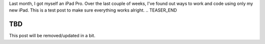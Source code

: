 .. title: Coding on an iPad Pro
.. slug: coding-on-an-ipad-pro
.. date: 2018-12-14 21:04:53 UTC+09:00
.. tags: ios, blog
.. category: blog
.. type: text

Last month, I got myself an iPad Pro. Over the last couple of weeks, I've found out ways to work and code using only my new iPad. This is a test post to make sure everything works alright.
.. TEASER_END

TBD
===

This post will be removed/updated in a bit.

